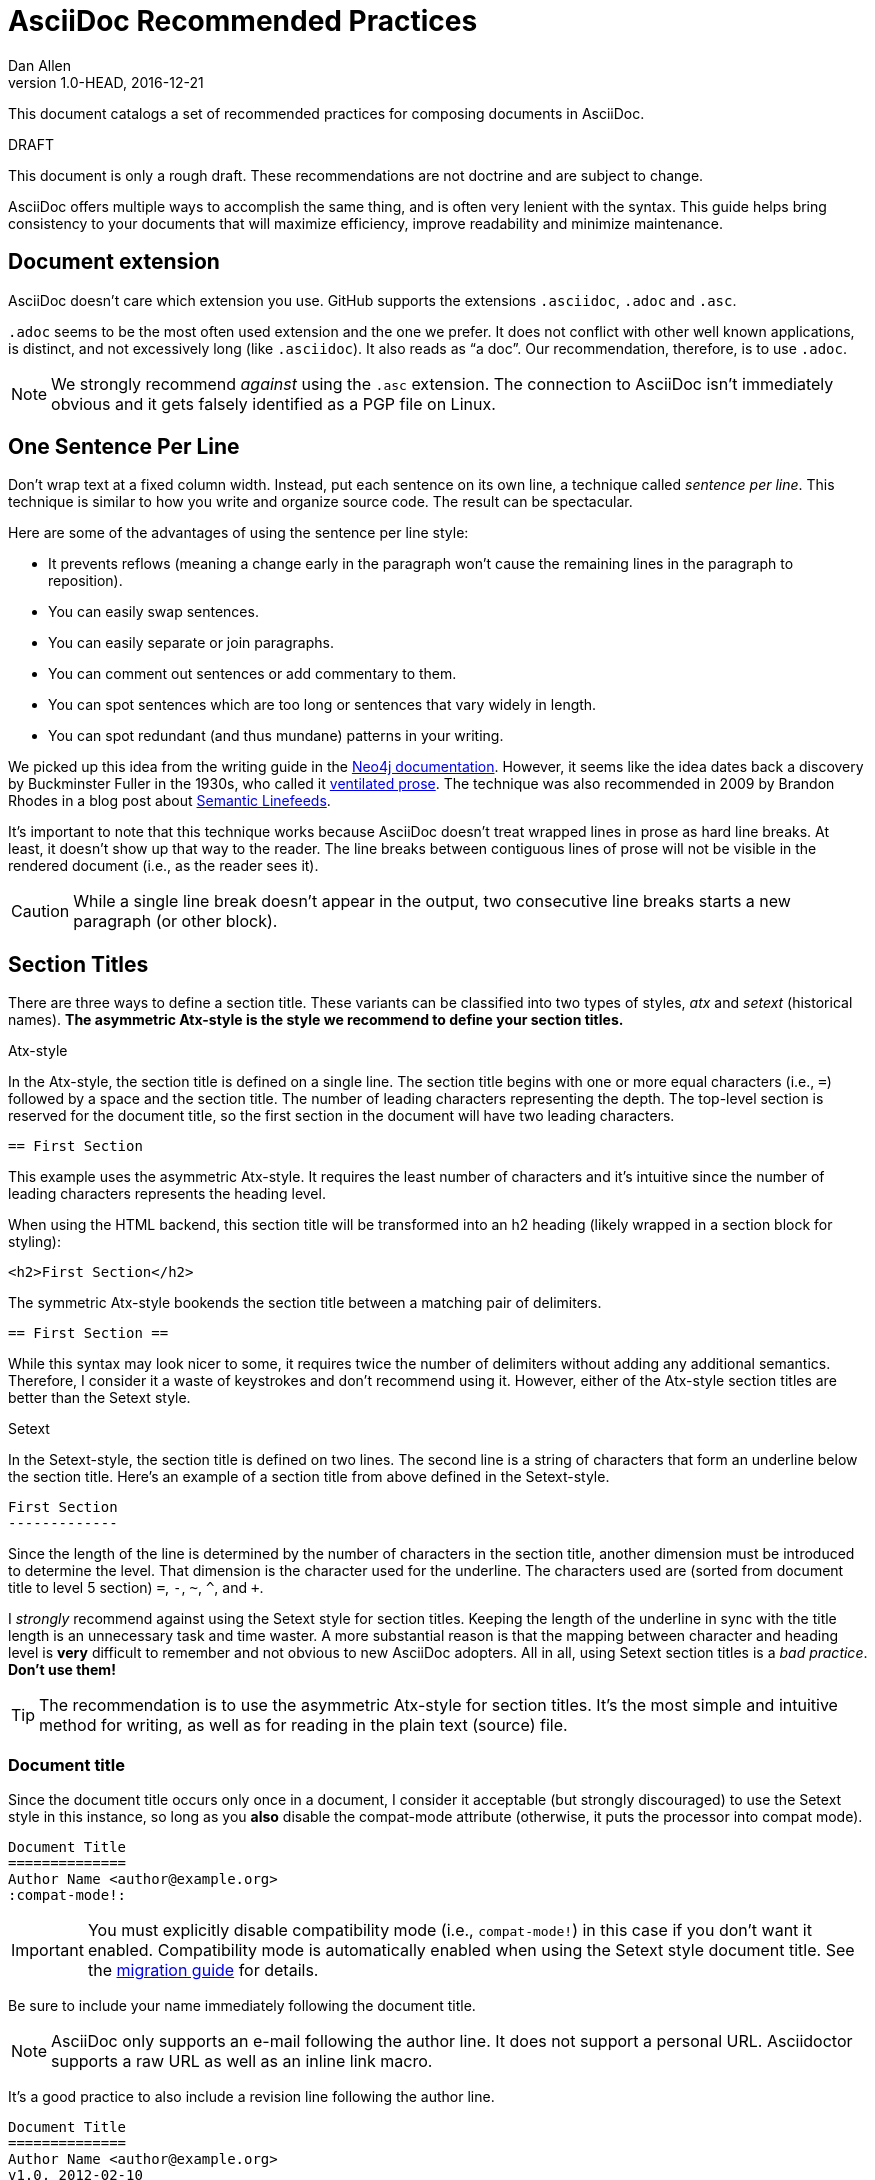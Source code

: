 
= AsciiDoc Recommended Practices
Dan Allen
v1.0-HEAD, 2016-12-21
:description: This document catalogs a set of recommended practices for composing documents in AsciiDoc.
:page-layout: docs

{description}

.DRAFT
****
This document is only a rough draft.
These recommendations are not doctrine and are subject to change.
****

AsciiDoc offers multiple ways to accomplish the same thing, and is often very lenient with the syntax.
This guide helps bring consistency to your documents that will maximize efficiency, improve readability and minimize maintenance.

== Document extension

AsciiDoc doesn't care which extension you use.
GitHub supports the extensions `.asciidoc`, `.adoc` and `.asc`.

`.adoc` seems to be the most often used extension and the one we prefer.
It does not conflict with other well known applications, is distinct, and not excessively long (like `.asciidoc`).
It also reads as "`a doc`".
Our recommendation, therefore, is to use `.adoc`.

NOTE: We strongly recommend _against_ using the `.asc` extension.
The connection to AsciiDoc isn't immediately obvious and it gets falsely identified as a PGP file on Linux.

== One Sentence Per Line

Don't wrap text at a fixed column width.
Instead, put each sentence on its own line, a technique called _sentence per line_.
This technique is similar to how you write and organize source code.
The result can be spectacular.

Here are some of the advantages of using the sentence per line style:

* It prevents reflows (meaning a change early in the paragraph won't cause the remaining lines in the paragraph to reposition).
* You can easily swap sentences.
* You can easily separate or join paragraphs.
* You can comment out sentences or add commentary to them.
* You can spot sentences which are too long or sentences that vary widely in length.
* You can spot redundant (and thus mundane) patterns in your writing.

We picked up this idea from the writing guide in the https://neo4j.com/docs/2.2.8/community-docs.html#_writing[Neo4j documentation].
However, it seems like the idea dates back a discovery by Buckminster Fuller in the 1930s, who called it https://vanemden.wordpress.com/2009/01/01/ventilated-prose/[ventilated prose].
The technique was also recommended in 2009 by Brandon Rhodes in a blog post about https://rhodesmill.org/brandon/2012/one-sentence-per-line/[Semantic Linefeeds].

It's important to note that this technique works because AsciiDoc doesn't treat wrapped lines in prose as hard line breaks.
At least, it doesn't show up that way to the reader.
The line breaks between contiguous lines of prose will not be visible in the rendered document (i.e., as the reader sees it).

//This practice might be odd for readers who read the plain text file, but the text viewer should best be able to break lines at the screen's width.

CAUTION: While a single line break doesn't appear in the output, two consecutive line breaks starts a new paragraph (or other block).

== Section Titles

There are three ways to define a section title.
These variants can be classified into two types of styles, _atx_ and _setext_ (historical names).
*The asymmetric Atx-style is the style we recommend to define your section titles.*

.Atx-style

In the Atx-style, the section title is defined on a single line.
The section title begins with one or more equal characters (i.e., `=`) followed by a space and the section title.
The number of leading characters representing the depth.
The top-level section is reserved for the document title, so the first section in the document will have two leading characters.

 == First Section

This example uses the asymmetric Atx-style.
It requires the least number of characters and it's intuitive since the number of leading characters represents the heading level.

When using the HTML backend, this section title will be transformed into an h2 heading (likely wrapped in a section block for styling):

 <h2>First Section</h2>

The symmetric Atx-style bookends the section title between a matching pair of delimiters.

 == First Section ==

While this syntax may look nicer to some, it requires twice the number of delimiters without adding any additional semantics.
Therefore, I consider it a waste of keystrokes and don't recommend using it.
However, either of the Atx-style section titles are better than the Setext style.

.Setext

In the Setext-style, the section title is defined on two lines.
The second line is a string of characters that form an underline below the section title.
Here's an example of a section title from above defined in the Setext-style.

 First Section
 -------------

Since the length of the line is determined by the number of characters in the section title, another dimension must be introduced to determine the level.
That dimension is the character used for the underline.
The characters used are (sorted from document title to level 5 section) `=`, `-`, `~`, `^`, and `+`.

I _strongly_ recommend against using the Setext style for section titles.
Keeping the length of the underline in sync with the title length is an unnecessary task and time waster.
A more substantial reason is that the mapping between character and heading level is *very* difficult to remember and not obvious to new AsciiDoc adopters.
All in all, using Setext section titles is a _bad practice_.
*Don't use them!*

TIP: The recommendation is to use the asymmetric Atx-style for section titles.
It's the most simple and intuitive method for writing, as well as for reading in the plain text (source) file.

=== Document title

Since the document title occurs only once in a document, I consider it acceptable (but strongly discouraged) to use the Setext style in this instance, so long as you *also* disable the compat-mode attribute (otherwise, it puts the processor into compat mode).

 Document Title
 ==============
 Author Name <author@example.org>
 :compat-mode!:

IMPORTANT: You must explicitly disable compatibility mode (i.e., `compat-mode!`) in this case if you don't want it enabled.
Compatibility mode is automatically enabled when using the Setext style document title.
See the https://docs.asciidoctor.org/asciidoctor/latest/migrate/asciidoc-py/[migration guide] for details.

Be sure to include your name immediately following the document title.

NOTE: AsciiDoc only supports an e-mail following the author line.
It does not support a personal URL.
Asciidoctor supports a raw URL as well as an inline link macro.

It's a good practice to also include a revision line following the author line.

 Document Title
 ==============
 Author Name <author@example.org>
 v1.0, 2012-02-10
 :compat-mode!:

The version number is optional.
The revision line may consist of a date only.

 Document Title
 ==============
 Author Name <author@example.org>
 2012-02-10
 :compat-mode!:

== Delimited Blocks

Delimited blocks contain special text such as code listings, quotes, sidebar text, tables and so on.
As you may have guessed, they are bounded by a string of delimiters.
The delimiters are defined on a line by themselves.
The content goes in between the delimiter lines.
Here's an example of a listing:

 ----
 $ asciidoctor -b html5 recommended-practices.adoc
 ----

Delimited blocks require four or more repeating characters on a line by themselves to mark the boundary of the block.
The one exception is the open block, which only requires two `-` repeating characters.

You may be tempted to extend the line further, either to a predetermined length or to match the length of the content.

 -------------------------------------------------
 $ asciidoctor -b html5 recommended-practices.adoc
 -------------------------------------------------

*Don't do this!*

Maintaining long delimiter lines is _a colossal waste of time_, not to mention arbitrary and error prone.
I strongly urge you to _use the minimum number of characters necessary_ to form a delimited block and move on to drafting the content.
The reader will never see these long strings of delimiters anyway since they are not carried over to the output (HTML, DocBook, etc).

NOTE: AsciiDoc does not enforce that the length of the line that opens the delimited block match the length of the line that closes the delimited block, but I think _it should_.
Asciidoctor enforces this requirement, so make sure they match!

== Document Attributes (i.e., Variables)

You can save yourself a lot of typing by leveraging document attributes.
Document attributes promote frequently occurring references and phrases to the top of the document (or section).
You can declare information once by assigning it to an attribute, then refer to that attribute throughout the document.
In that sense, you can think of attributes like variables for AsciiDoc.

Storing information in attributes that you declare at the top of the document makes finding the information easy and saves you from having to update the information in multiple places (i.e., keeps the document DRY).
When you update the value of the attribute, the value will change everywhere in the document that attribute is referenced.

=== DRY URLs

A common use for attributes is to store URLs.
URLs frequently change, can be rather long, and often have special characters that need escaping.
All of these challenges are solved by declaring the URLs in attributes.

You simply assign the URL to a short, easy to remember attribute:

[source,adoc]
----
:url-issues: https://github.com/asciidoctor/asciidoctor/issues
----

Then you reference this attribute whenever you want to use the URL in your document, such as to make a link:

[source,adoc]
----
Submit bug fixes and feature requests to the {url-issues}[issue tracker].
----

Since you may define attributes for many different things, it's good to employ a system to keep them organized.
Let's study one such system.

=== Attribute Groups

If you define a lot of document attributes, the document header can get messy.
To keep it tidy, it's a good idea to:

* Name related attributes using a common prefix (i.e., give them a namespace)
* Group related attributes together underneath a banner

For example, we recommend using either the prefix `url-` or `uri-` when declaring attributes that hold URL values.
This is done for several reasons:

. It communicates the type of value the attribute holds (e.g., `url-issues` is a URL for the issue tracker)
. It avoids collisions with attributes used for other purposes (e.g., using `org` for the organization URL could collide with `org` used for the organization name)
. It causes a code assist tool in an editor (such as text auto-completion) to naturally group related attributes (e.g., bring up a list of all URL attributes by typing `url-`)

Grouping related attributes makes it easy to see where new attributes should be added, thus helping to keep the document header tidy.
It also opens the door for reorganizing the groups into separate files in the future.
Within a group, you might consider alphabetizing the attributes.
One exception to this rule is if an attribute references another attribute, in which case you have to define the attribute being referenced first.

Here are some of the banners we recommend for grouping related attributes in the document header:

* _Metadata_ - Attributes that define information that goes into the header of the output document for indexing
* _Settings_ - Attributes that control built-in conversion and formatting behavior
* _Refs_ - Attributes that are referenced in the content, such as URLs; prefix each attribute by its type to make auto-complete work nicer, such as `url-` for a URL.

You can use whatever additional groups feel natural to you.

Here's how that looks when put these recommendations together:

[source,asciidoc]
----
= Document Title
Author Name
// Metadata:
:description: The description of this page.
:keywords: writing, documentation, publishing
// Settings:
:icons: font
:idprefix:
:idseparator: -
// Refs:
:url-project: https://asciidoctor.org
:url-docs: {url-project}/docs
:url-issues:  https://github.com/asciidoctor/asciidoctor
:img-ci: https://github.com/asciidoctor/asciidoctor/workflows/CI/badge.svg
----

=== Counters

Counters are backed by document attributes.
Since they share the same global namespace as all other document attributes, it's a good idea to apply a prefix to counter names to avoid collisions with other attributes.
For example:

 {counter:cnt-step}

=== Document settings

Most document settings are controlled using attributes.
Document settings are configured using attribute entries immediately following the document title (without any blank lines in between).
There are several options of interest.

.Section numbering

You can enable numbering of sections using the `sectnums` attribute (off by default).

 :sectnums:

.Document description

You can set the description of the document using the `description` attribute.
The description is included in the header of the document.

 :description: This document catalogs a set of recommended practices for writing in AsciiDoc.

You can break any https://docs.asciidoctor.org/asciidoc/latest/attributes/wrap-values/[attribute value across several lines] by ending the lines in a `{backslash}` preceded by a space.

 :description: This document catalogs a set of recommended practices \
               for composing documents in AsciiDoc.

You can use this text anywhere in the document by referencing it as an attribute.

 {description}

.Section title IDs and ID prefixes

IDs are generated for each section title by default.
The ID is generated from the section title, prefixed with an underscore (i.e., `_`) by default.
You can change the prefix using the `idprefix` attribute.

 :idprefix: id_

If you want to remove the prefix, assign it to an empty value:

 :idprefix:

To disable the auto-generation of section IDs, unset the `sectids` attribute:

 :sectids!:

.Table of contents

Set the `toc` attribute to activate an auto-generated table of contents at the top of the document:

 :toc:

== Images and Other Media

TODO

.Paths
don't include the images directory in each image reference

.Block vs inline

...

== Conditional Inclusion

TODO

how to use, reason for using

== Lists

.Unordered list markers

AsciiDoc supports both `*` (one or more) and `-` (only one) as markers for a top-level list item.

....
* first
* second
* third
....

or

....
- first
- second
- third
....

However, the dash marker _cannot_ be repeated when defining a list item.
This can lead to confusion since AsciiDoc increases the nesting level each time it encounters a _different_ marker.
For instance, in the following case, the item that has an asterisk marker is *nested* inside the first item.

....
- first
* nested item
- second
- third
....

This nesting rule is true even when the number of asterisks seems to indicate the level:

....
*** first
* nested item
*** second
*** third
....

_Yep, that's right, the second list item is nested inside the first list item._

If you stick to convention, the number of asterisks _can_ represent the nesting level:

....
* first
** nested item
* second
* third
....

Now *that's* intuitive.

I strongly recommend using the asterisk marker if you are going to be using nested lists.

If you only have top-level list items, then using either marker is reasonable.
I may even recommend using the dash marker for lists that are not intended to have nested items and the asterisk marker for lists that do have nested items.
That way it's easy to identify them as different types.

.Description lists

They exist!

.Separating lists

Adjacent lists sometimes like to fuse.
To force the start of a new list, offset the two lists by an empty line comment:

....
* apples
* oranges
* bananas

//-

* carrots
* tomatoes
* celery
....

== Literal Text

backticks vs plus and passthough stuffs

recommendation for inline code quote char

== Tables

.Stacked cells

Leverage them, makes it easy to read

== C# code

[source,csharp]
----
private void main(string[] args){
    Console.WriteLine("Test");
}
----
